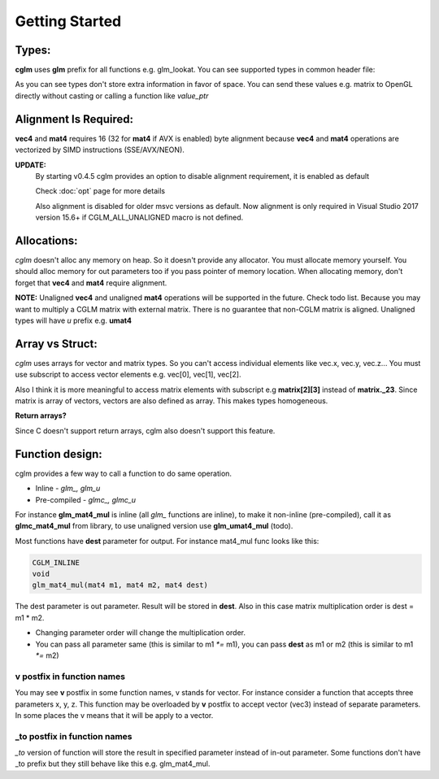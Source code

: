 Getting Started
================================

Types:
~~~~~~~~~~~~~~~~~~~~~~~~~~~~~~~~~~~~~~~~~~~~~~~~~~~~~~~~~~~~~~~~~~~~~~~~~~~~~~~~

**cglm** uses **glm** prefix for all functions e.g. glm_lookat. You can see supported types in common header file:

.. code-block:: c
  :linenos:

  typedef float                   vec2[2];
  typedef float                   vec3[3];
  typedef int                    ivec3[3];
  typedef CGLM_ALIGN_IF(16) float vec4[4];
  typedef vec4                    versor;
  typedef vec3                    mat3[3];

  #ifdef __AVX__
  typedef CGLM_ALIGN_IF(32) vec4  mat4[4];
  #else
  typedef CGLM_ALIGN_IF(16) vec4  mat4[4];
  #endif

As you can see types don't store extra information in favor of space.
You can send these values e.g. matrix to OpenGL directly without casting or calling a function like *value_ptr*

Alignment Is Required:
~~~~~~~~~~~~~~~~~~~~~~~~~~~~~~~~~~~~~~~~~~~~~~~~~~~~~~~~~~~~~~~~~~~~~~~~~~~~~~~~

**vec4** and **mat4** requires 16 (32 for **mat4** if AVX is enabled) byte alignment because **vec4** and **mat4** operations are vectorized by SIMD instructions (SSE/AVX/NEON).

**UPDATE:**
  By starting v0.4.5 cglm provides an option to disable alignment requirement, it is enabled as default

  | Check :doc:`opt` page for more details

  Also alignment is disabled for older msvc versions as default. Now alignment is only required in Visual Studio 2017 version 15.6+ if CGLM_ALL_UNALIGNED macro is not defined.

Allocations:
~~~~~~~~~~~~~~~~~~~~~~~~~~~~~~~~~~~~~~~~~~~~~~~~~~~~~~~~~~~~~~~~~~~~~~~~~~~~~~~~
*cglm* doesn't alloc any memory on heap. So it doesn't provide any allocator.
You must allocate memory yourself. You should alloc memory for out parameters too if you pass pointer of memory location. When allocating memory, don't forget that **vec4** and **mat4** require alignment.

**NOTE:** Unaligned **vec4** and unaligned **mat4** operations will be supported in the future. Check todo list.
Because you may want to multiply a CGLM matrix with external matrix.
There is no guarantee that non-CGLM matrix is aligned. Unaligned types will have *u* prefix e.g. **umat4**

Array vs Struct:
~~~~~~~~~~~~~~~~~~~~~~~~~~~~~~~~~~~~~~~~~~~~~~~~~~~~~~~~~~~~~~~~~~~~~~~~~~~~~~~~
*cglm* uses arrays for vector and matrix types. So you can't access individual
elements like vec.x, vec.y, vec.z... You must use subscript to access vector elements
e.g. vec[0], vec[1], vec[2].

Also I think it is more meaningful to access matrix elements with subscript
e.g **matrix[2][3]** instead of **matrix._23**. Since matrix is array of vectors,
vectors are also defined as array. This makes types homogeneous.

**Return arrays?**

Since C doesn't support return arrays, cglm also doesn't support this feature.

Function design:
~~~~~~~~~~~~~~~~~~~~~~~~~~~~~~~~~~~~~~~~~~~~~~~~~~~~~~~~~~~~~~~~~~~~~~~~~~~~~~~~

.. image:: cglm-intro.png
   :width: 492px 
   :height: 297px
   :align: center

cglm provides a few way to call a function to do same operation.

* Inline - *glm_, glm_u*
* Pre-compiled - *glmc_, glmc_u*

For instance **glm_mat4_mul** is inline (all *glm_* functions are inline), to make it non-inline (pre-compiled),
call it as **glmc_mat4_mul** from library, to use unaligned version use **glm_umat4_mul** (todo).

Most functions have **dest** parameter for output. For instance mat4_mul func looks like this:

.. code-block:: c

   CGLM_INLINE
   void
   glm_mat4_mul(mat4 m1, mat4 m2, mat4 dest)

The dest parameter is out parameter. Result will be stored in **dest**.
Also in this case matrix multiplication order is dest = m1 * m2.

* Changing parameter order will change the multiplication order.
* You can pass all parameter same (this is similar to m1 `*=` m1), you can pass **dest** as m1 or m2 (this is similar to m1 `*=` m2)

**v** postfix in function names
-------------------------------

You may see **v** postfix in some function names, v stands for vector.
For instance consider a function that accepts three parameters x, y, z.
This function may be overloaded by **v** postfix to accept vector (vec3) instead of separate parameters.
In some places the v means that it will be apply to a vector.

**_to** postfix in function names
---------------------------------

*_to* version of function will store the result in specified parameter instead of in-out parameter.
Some functions don't have _to prefix but they still behave like this e.g. glm_mat4_mul.

